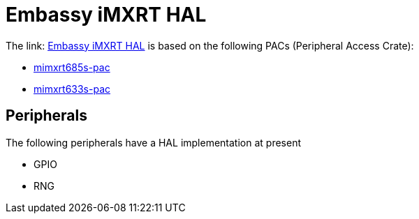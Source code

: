 = Embassy iMXRT HAL

The link: link:https://github.com/embassy-rs/embassy/tree/main/embassy-imxrt[Embassy iMXRT HAL] is based on the following PACs (Peripheral Access Crate):

* link:https://github.com/OpenDevicePartnership/mimxrt685s-pac[mimxrt685s-pac]
* link:https://github.com/OpenDevicePartnership/mimxrt633s-pac[mimxrt633s-pac]

== Peripherals

The following peripherals have a HAL implementation at present

* GPIO
* RNG
